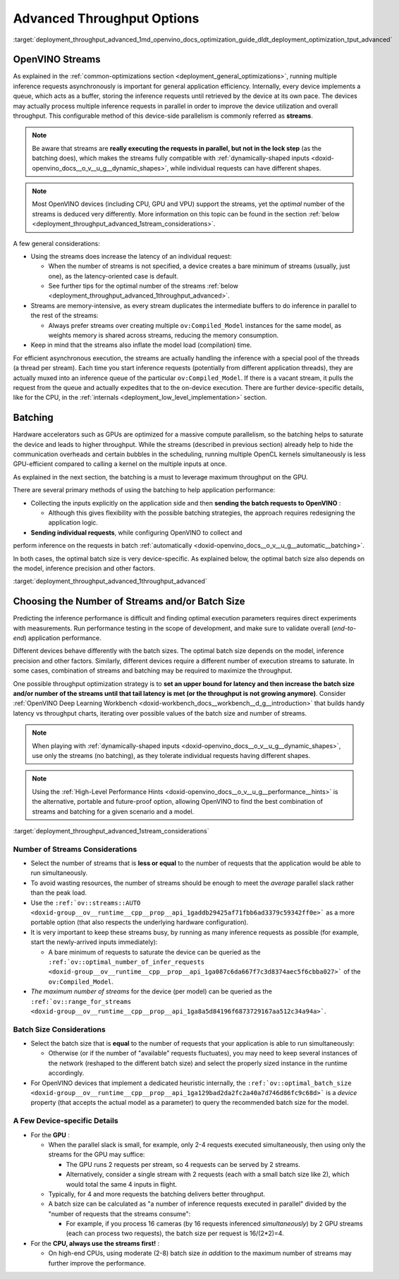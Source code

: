 .. index:: pair: page; Using Advanced Throughput Options: Streams and Batching
.. _deployment_throughput_advanced:

.. meta::
   :description: With OpenVINO streams a device may handle processing multiple 
                 inference requests and the batching helps to saturate the 
                 device and leads to higher throughput.
   :keywords: OpenVINO, OpenVINO streams, batching, throughput, 
              improving throughput, asynchronous execution, multiple 
              inference requests, batch size, number of streams, 
              throughput optimization, inference precision, inference queue,
              thread per stream

Advanced Throughput Options
===========================

:target:`deployment_throughput_advanced_1md_openvino_docs_optimization_guide_dldt_deployment_optimization_tput_advanced`

OpenVINO Streams
~~~~~~~~~~~~~~~~

As explained in the :ref:`common-optimizations section <deployment_general_optimizations>`, 
running multiple inference requests asynchronously is important for general 
application efficiency. Internally, every device implements a queue, which acts 
as a buffer, storing the inference requests until retrieved by the device at 
its own pace. The devices may actually process multiple inference requests in 
parallel in order to improve the device utilization and overall throughput. 
This configurable method of this device-side parallelism is commonly referred as **streams**.

.. note:: Be aware that streams are **really executing the requests in parallel, but 
   not in the lock step** (as the batching does), which makes the streams fully compatible 
   with :ref:`dynamically-shaped inputs <doxid-openvino_docs__o_v__u_g__dynamic_shapes>`, 
   while individual requests can have different shapes.

.. note:: Most OpenVINO devices (including CPU, GPU and VPU) support the streams, yet the 
   *optimal* number of the streams is deduced very differently. More information on this topic 
   can be found in the section :ref:`below <deployment_throughput_advanced_1stream_considerations>`.

A few general considerations:

* Using the streams does increase the latency of an individual request:

  * When the number of streams is not specified, a device creates a bare 
    minimum of streams (usually, just one), as the latency-oriented case is default.

  * See further tips for the optimal number of the streams 
    :ref:`below <deployment_throughput_advanced_1throughput_advanced>`.

* Streams are memory-intensive, as every stream duplicates the intermediate 
  buffers to do inference in parallel to the rest of the streams:

  * Always prefer streams over creating multiple ``ov:Compiled_Model`` instances 
    for the same model, as weights memory is shared across streams, 
    reducing the memory consumption.

* Keep in mind that the streams also inflate the model load (compilation) time.

For efficient asynchronous execution, the streams are actually handling the 
inference with a special pool of the threads (a thread per stream). Each time 
you start inference requests (potentially from different application threads), 
they are actually muxed into an inference queue of the particular 
``ov:Compiled_Model``. If there is a vacant stream, it pulls the request from 
the queue and actually expedites that to the on-device execution. There are 
further device-specific details, like for the CPU, in the 
:ref:`internals <deployment_low_level_implementation>` 
section.

Batching
~~~~~~~~

Hardware accelerators such as GPUs are optimized for a massive compute 
parallelism, so the batching helps to saturate the device and leads to higher 
throughput. While the streams (described in previous section) already help to 
hide the communication overheads and certain bubbles in the scheduling, 
running multiple OpenCL kernels simultaneously is less GPU-efficient compared 
to calling a kernel on the multiple inputs at once.

As explained in the next section, the batching is a must to leverage maximum 
throughput on the GPU.

There are several primary methods of using the batching to help application 
performance:

* Collecting the inputs explicitly on the application side and then **sending the batch requests to OpenVINO** :

  * Although this gives flexibility with the possible batching strategies, the 
    approach requires redesigning the application logic.

* **Sending individual requests**, while configuring OpenVINO to collect and 
perform inference on the requests in batch :ref:`automatically <doxid-openvino_docs__o_v__u_g__automatic__batching>`.

In both cases, the optimal batch size is very device-specific. As explained 
below, the optimal batch size also depends on the model, inference 
precision and other factors.

:target:`deployment_throughput_advanced_1throughput_advanced`

Choosing the Number of Streams and/or Batch Size
~~~~~~~~~~~~~~~~~~~~~~~~~~~~~~~~~~~~~~~~~~~~~~~~

Predicting the inference performance is difficult and finding optimal 
execution parameters requires direct experiments with measurements. Run 
performance testing in the scope of development, and make sure to validate 
overall (*end-to-end*) application performance.

Different devices behave differently with the batch sizes. The optimal batch 
size depends on the model, inference precision and other factors. Similarly, 
different devices require a different number of execution streams to saturate. 
In some cases, combination of streams and batching may be required to 
maximize the throughput.

One possible throughput optimization strategy is to **set an upper bound for latency and then increase the batch size and/or number of the streams until that tail latency is met (or the throughput is not growing anymore)**. Consider :ref:`OpenVINO Deep Learning Workbench <doxid-workbench_docs__workbench__d_g__introduction>` that builds handy latency vs throughput charts, iterating over possible values of the batch size and number of streams.

.. note:: When playing with :ref:`dynamically-shaped inputs <doxid-openvino_docs__o_v__u_g__dynamic_shapes>`, 
   use only the streams (no batching), as they tolerate individual requests 
   having different shapes.

.. note:: Using the :ref:`High-Level Performance Hints <doxid-openvino_docs__o_v__u_g__performance__hints>` 
   is the alternative, portable and future-proof option, allowing OpenVINO to find 
   the best combination of streams and batching for a given scenario and a model.


:target:`deployment_throughput_advanced_1stream_considerations`

Number of Streams Considerations
--------------------------------

* Select the number of streams that is **less or equal** to the number of 
  requests that the application would be able to run simultaneously.

* To avoid wasting resources, the number of streams should be enough to meet 
  the *average* parallel slack rather than the peak load.

* Use the ``:ref:`ov::streams::AUTO <doxid-group__ov__runtime__cpp__prop__api_1gaddb29425af71fbb6ad3379c59342ff0e>``` 
  as a more portable option (that also respects the underlying hardware configuration).

* It is very important to keep these streams busy, by running as many 
  inference requests as possible (for example, start the newly-arrived inputs 
  immediately):

  * A bare minimum of requests to saturate the device can be queried as the 
    ``:ref:`ov::optimal_number_of_infer_requests <doxid-group__ov__runtime__cpp__prop__api_1ga087c6da667f7c3d8374aec5f6cbba027>``` of the ``ov:Compiled_Model``.

* *The maximum number of streams* for the device (per model) can be queried as 
  the ``:ref:`ov::range_for_streams <doxid-group__ov__runtime__cpp__prop__api_1ga8a5d84196f6873729167aa512c34a94a>```.

Batch Size Considerations
-------------------------

* Select the batch size that is **equal** to the number of requests that your 
  application is able to run simultaneously:

  * Otherwise (or if the number of "available" requests fluctuates), you may 
    need to keep several instances of the network (reshaped to the different 
    batch size) and select the properly sized instance in the runtime accordingly.

* For OpenVINO devices that implement a dedicated heuristic internally, the 
  ``:ref:`ov::optimal_batch_size <doxid-group__ov__runtime__cpp__prop__api_1ga129bad2da2fc2a40a7d746d86fc9c68d>``` 
  is a *device* property (that accepts the actual model as a parameter) to query 
  the recommended batch size for the model.

A Few Device-specific Details
-----------------------------

* For the **GPU** :

  * When the parallel slack is small, for example, only 2-4 requests executed 
    simultaneously, then using only the streams for the GPU may suffice:

    * The GPU runs 2 requests per stream, so 4 requests can be served by 2 streams.

    * Alternatively, consider a single stream with 2 requests (each with a 
      small batch size like 2), which would total the same 4 inputs in flight.

  * Typically, for 4 and more requests the batching delivers better throughput.

  * A batch size can be calculated as "a number of inference requests executed 
    in parallel" divided by the "number of requests that the streams consume":

    * For example, if you process 16 cameras (by 16 requests inferenced 
      *simultaneously*) by 2 GPU streams (each can process two requests), 
      the batch size per request is 16/(2\*2)=4.

* For the **CPU, always use the streams first!** :

  * On high-end CPUs, using moderate (2-8) batch size *in addition* to the 
    maximum number of streams may further improve the performance.

